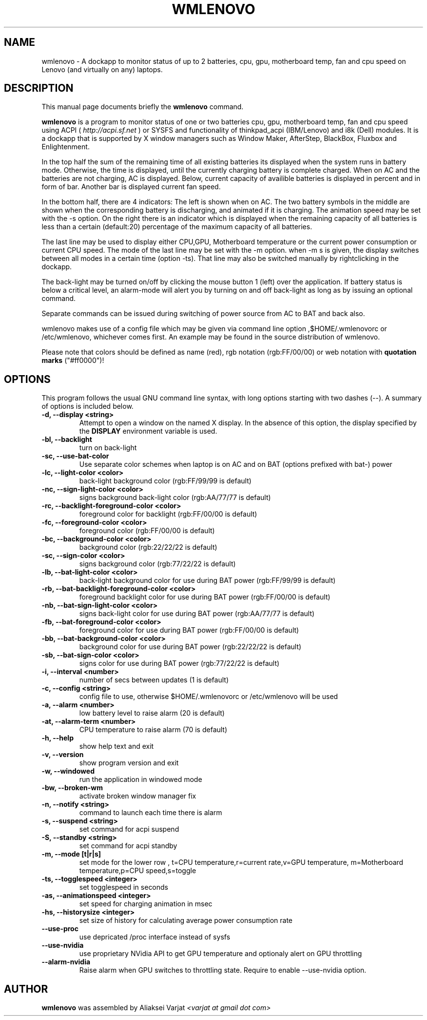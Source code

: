 .\"                                      Hey, EMACS: -*- nroff -*-
.\" First parameter, NAME, should be all caps
.\" Second parameter, SECTION, should be 1-8, maybe w/ subsection
.\" other parameters are allowed: see man(7), man(1)
.TH WMLENOVO 1 "February 8, 2022"
.\" Please adjust this date whenever revising the manpage.
.\"
.\" Some roff macros, for reference:
.\" .nh        disable hyphenation
.\" .hy        enable hyphenation
.\" .ad l      left justify
.\" .ad b      justify to both left and right margins
.\" .nf        disable filling
.\" .fi        enable filling
.\" .br        insert line break
.\" .sp <n>    insert n+1 empty lines
.\" for manpage-specific macros, see man(7)
.SH NAME
wmlenovo \- A dockapp to monitor status of up to 2 batteries, cpu, gpu,
motherboard temp, fan and cpu speed on Lenovo (and virtually on any) laptops.
.SH DESCRIPTION
This manual page documents briefly the
.B wmlenovo
command.
.PP
.nh
.\" TeX users may be more comfortable with the \fB<whatever>\fP and
.\" \fI<whatever>\fP escape sequences to invode bold face and italics, 
.\" respectively.
\fBwmlenovo\fP is a program to monitor status of one or two batteries cpu, gpu, motherboard temp, fan and cpu speed  using ACPI (
.I http://acpi.sf.net
) or SYSFS and functionality of thinkpad_acpi (IBM/Lenovo) and i8k (Dell) modules. It is a dockapp that is supported by X window managers such as Window Maker, AfterStep, BlackBox, Fluxbox and Enlightenment.

In the top half the sum of the remaining time of all existing batteries its displayed when the system runs in battery mode. Otherwise, the time is displayed, until the currently charging battery is complete charged. When on AC and the batteries are not charging, AC is displayed. Below, current capacity of availible batteries is displayed in percent and in form of bar. Another bar is displayed current fan speed.

In the bottom half, there are 4 indicators: The left is shown when on AC. The two battery symbols in the middle are shown when the 
corresponding battery is discharging, and animated if it is charging. The animation speed may be set with the -s option. On the right there is an indicator which is displayed when the remaining capacity of all batteries is less than a certain (default:20) percentage of the maximum capacity of all batteries.

The last line may be used to display either CPU,GPU, Motherboard temperature or the current power consumption or current CPU speed. The mode of the last line may be set with the -m option. when -m s is given, the display switches between all modes in a certain time (option -ts). That line may also be switched manually by rightclicking in the dockapp.

The back-light may be turned on/off by clicking the mouse button 1 (left) over the application. If battery status is below a critical level, an alarm-mode will alert you by turning on and off back-light as long as by issuing an optional command.

Separate commands can be issued during switching of power source from AC to BAT and back also.

wmlenovo makes use of a config file which may be given via command line option ,$HOME/.wmlenovorc or /etc/wmlenovo, whichever comes first. An example may be found in the source distribution of wmlenovo.

Please note that colors should be defined as name (red), rgb notation (rgb:FF/00/00) or web notation with \fB quotation marks\fP ("#ff0000")!

.SH OPTIONS
This program follows the usual GNU command line syntax, with long options starting with two dashes (\-\-). A summary of options is included below.
.TP
.B \-d,  \-\-display <string>
Attempt to open a window on the named X display. In the absence of  this option,
the  display  specified  by the
.B DISPLAY
environment variable is used.
.TP
.B \-bl, \-\-backlight
turn on back-light
.TP
.B \-sc, \-\-use\-bat\-color
Use separate color schemes when laptop is on AC and on BAT (options prefixed with bat-) power
.TP
.B \-lc, \-\-light\-color <color>
back-light background color (rgb:FF/99/99 is default)
.TP
.B \-nc, \-\-sign\-light\-color <color>
signs background back-light color (rgb:AA/77/77 is default)
.TP
.B \-rc, \-\-backlight\-foreground\-color <color>
foreground color for backlight (rgb:FF/00/00 is default)
.TP
.B \-fc, \-\-foreground\-color <color>
foreground color (rgb:FF/00/00 is default)
.TP
.B \-bc, \-\-background\-color <color>
background color (rgb:22/22/22 is default)
.TP
.B \-sc, \-\-sign\-color <color>
signs background color (rgb:77/22/22 is default)
.TP
.B \-lb, \-\-bat\-light\-color <color>
back-light background color for use during BAT power (rgb:FF/99/99 is default)
.TP
.B \-rb, \-\-bat\-backlight\-foreground\-color <color>
foreground backlight color for use during BAT power (rgb:FF/00/00 is default)
.TP
.B \-nb, \-\-bat\-sign\-light\-color <color>
signs back-light color for use during BAT power (rgb:AA/77/77 is default)
.TP
.B \-fb, \-\-bat\-foreground\-color <color>
foreground color for use during BAT power (rgb:FF/00/00 is default)
.TP
.B \-bb, \-\-bat\-background\-color <color>
background color for use during BAT power (rgb:22/22/22 is default)
.TP
.B \-sb, \-\-bat\-sign\-color <color>
signs color for use during BAT power (rgb:77/22/22 is default)
.TP
.B \-i,  \-\-interval <number>
number of secs between updates (1 is default)
.TP
.B \-c,  \-\-config <string>
config file to use, otherwise $HOME/.wmlenovorc or /etc/wmlenovo will
be used
.TP
.B \-a,  \-\-alarm <number>
low battery level to raise alarm (20 is default)
.TP
.B \-at,  \-\-alarm\-term <number>
CPU temperature to raise alarm (70 is default)
.TP
.B \-h,  \-\-help
show help text and exit
.TP
.B \-v,  \-\-version
show program version and exit
.TP
.B \-w,  \-\-windowed
run the application in windowed mode
.TP
.B \-bw, \-\-broken\-wm
activate broken window manager fix
.TP
.B \-n,  \-\-notify <string>
command to launch each time there is alarm
.TP
.B \-s,  \-\-suspend <string>
set command for acpi suspend
.TP
.B \-S,  \-\-standby <string>
set command for acpi standby
.TP
.B \-m,  \-\-mode [t|r|s]
set mode for the lower row , 
t=CPU temperature,r=current rate,v=GPU temperature,
m=Motherboard temperature,p=CPU speed,s=toggle
.TP
.B \-ts,  \-\-togglespeed <integer>
set togglespeed in seconds
.TP
.B \-as,  \-\-animationspeed <integer>
set speed for charging animation in msec
.TP
.B \-hs,  \-\-historysize <integer>
set size of history for calculating average power consumption rate
.TP
.B \-\-use\-proc
use depricated /proc interface instead of sysfs
.TP
.B \-\-use\-nvidia
use proprietary NVidia API to get GPU temperature and optionaly alert on GPU throttling
.TP
.B \-\-alarm\-nvidia
Raise alarm when GPU switches to throttling state. Require to enable \-\-use\-nvidia option.
.SH AUTHOR
.B wmlenovo
was assembled by Aliaksei Varjat 
.I <varjat at gmail dot com>
